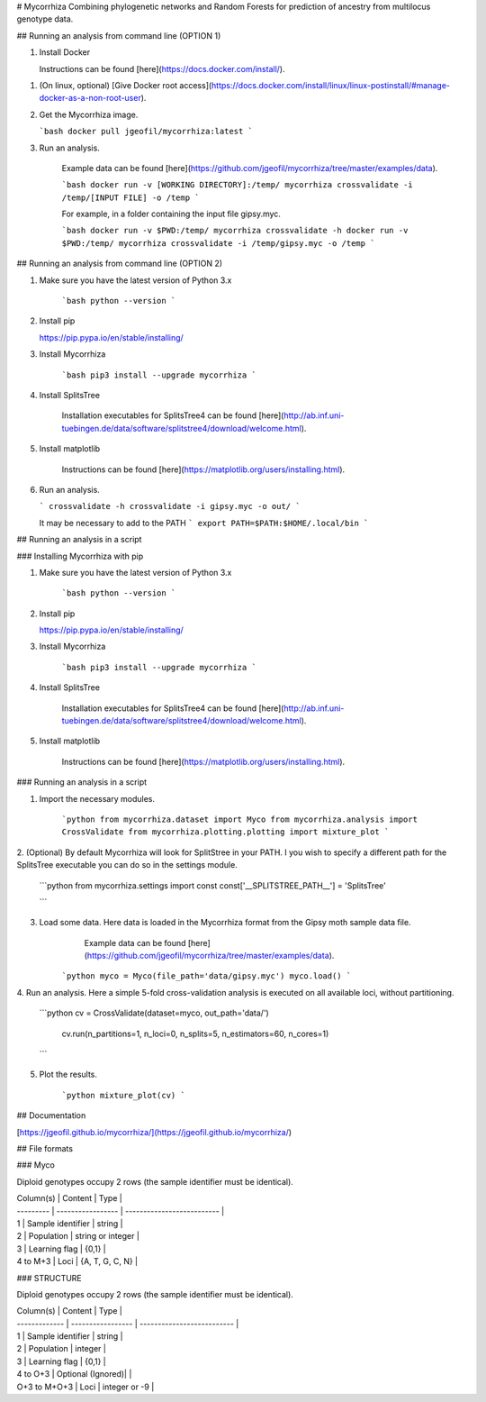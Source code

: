 # Mycorrhiza
Combining phylogenetic networks and Random Forests for prediction of ancestry from multilocus genotype data.

## Running an analysis from command line (OPTION 1)

1. Install Docker

   Instructions can be found [here](https://docs.docker.com/install/).
1. (On linux, optional) [Give Docker root access](https://docs.docker.com/install/linux/linux-postinstall/#manage-docker-as-a-non-root-user).

2. Get the Mycorrhiza image.

   ```bash
   docker pull jgeofil/mycorrhiza:latest
   ```

3. Run an analysis.

    Example data can be found [here](https://github.com/jgeofil/mycorrhiza/tree/master/examples/data).

    ```bash
    docker run -v [WORKING DIRECTORY]:/temp/ mycorrhiza crossvalidate -i /temp/[INPUT FILE] -o /temp
    ```

    For example, in a folder containing the input file gipsy.myc.

    ```bash
    docker run -v $PWD:/temp/ mycorrhiza crossvalidate -h
    docker run -v $PWD:/temp/ mycorrhiza crossvalidate -i /temp/gipsy.myc -o /temp
    ```


## Running an analysis from command line (OPTION 2)

1. Make sure you have the latest version of Python 3.x

    ```bash
    python --version
    ```

2. Install pip

   https://pip.pypa.io/en/stable/installing/

3. Install Mycorrhiza

    ```bash
    pip3 install --upgrade mycorrhiza
    ```

4. Install SplitsTree

    Installation executables for SplitsTree4 can be
    found [here](http://ab.inf.uni-tuebingen.de/data/software/splitstree4/download/welcome.html).

5. Install matplotlib

    Instructions can be found [here](https://matplotlib.org/users/installing.html).

6. Run an analysis.

   ```
   crossvalidate -h
   crossvalidate -i gipsy.myc -o out/
   ```

   It may be necessary to add to the PATH
   ```
   export PATH=$PATH:$HOME/.local/bin
   ```

## Running an analysis in a script 

### Installing Mycorrhiza with pip

1. Make sure you have the latest version of Python 3.x

    ```bash
    python --version
    ```

2. Install pip

   https://pip.pypa.io/en/stable/installing/

3. Install Mycorrhiza

    ```bash
    pip3 install --upgrade mycorrhiza
    ```

4. Install SplitsTree

    Installation executables for SplitsTree4 can be 
    found [here](http://ab.inf.uni-tuebingen.de/data/software/splitstree4/download/welcome.html).

5. Install matplotlib

    Instructions can be found [here](https://matplotlib.org/users/installing.html).

### Running an analysis in a script

1. Import the necessary modules.

    ```python
    from mycorrhiza.dataset import Myco
    from mycorrhiza.analysis import CrossValidate
    from mycorrhiza.plotting.plotting import mixture_plot
    ```
2. (Optional) By default Mycorrhiza will look for SplitStree in your PATH. 
I you wish to specify a different path for the SplitsTree executable you can do so in the settings module.

    ```python
    from mycorrhiza.settings import const
    const['__SPLITSTREE_PATH__'] = 'SplitsTree'

    ```
3. Load some data. Here data is loaded in the Mycorrhiza format from the Gipsy moth sample data file.
	Example data can be found [here](https://github.com/jgeofil/mycorrhiza/tree/master/examples/data).

    ```python
    myco = Myco(file_path='data/gipsy.myc')
    myco.load()
    ```

4. Run an analysis. Here a simple 5-fold cross-validation analysis is executed on all available loci,
without partitioning.

    ```python
    cv = CrossValidate(dataset=myco, out_path='data/')
	cv.run(n_partitions=1, n_loci=0, n_splits=5, n_estimators=60, n_cores=1)
    ```

5. Plot the results.

    ```python
    mixture_plot(cv)
    ```

## Documentation

[https://jgeofil.github.io/mycorrhiza/](https://jgeofil.github.io/mycorrhiza/)


## File formats

### Myco

Diploid genotypes occupy 2 rows (the sample identifier must be identical).

| Column(s) | Content           | Type                       |
| --------- | ----------------- | -------------------------- |
| 1         | Sample identifier | string                     |
| 2         | Population   	    | string or integer          |
| 3         | Learning flag     | {0,1}                      |
| 4 to M+3  | Loci	            | {A, T, G, C, N}            |

### STRUCTURE

Diploid genotypes occupy 2 rows (the sample identifier must be identical).

| Column(s)     | Content           | Type                       |
| ------------- | ----------------- | -------------------------- |
| 1             | Sample identifier | string                     |
| 2             | Population   	    | integer                    |
| 3             | Learning flag     | {0,1}                      |
| 4 to O+3      | Optional (Ignored)|                            |
| O+3 to M+O+3  | Loci	            | integer or -9              |



